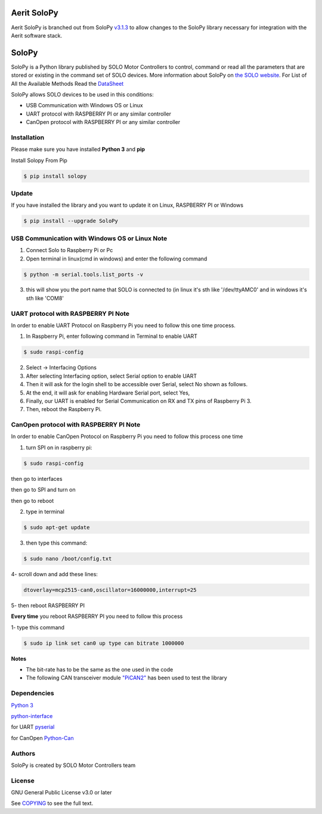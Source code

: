 |License|

==================================================
Aerit SoloPy
==================================================

Aerit SoloPy is branched out from SoloPy `v3.1.3 <https://github.com/Solo-FL/SoloPy/releases/tag/V3.1.3>`__
to allow changes to the SoloPy library necessary for integration with the Aerit software stack.


==================================================
SoloPy
==================================================

SoloPy is a Python library published by SOLO Motor Controllers to control, command
or read all the parameters that are stored or existing in the command set of SOLO devices.
More information about SoloPy on `the SOLO website <https://www.solomotorcontrollers.com/>`_.
For List of All the Available Methods Read the `DataSheet <https://www.solomotorcontrollers.com/resources/specs-datasheets/>`__

SoloPy allows SOLO devices to be used in this conditions: 

- USB Communication with Windows OS or Linux

- UART protocol with RASPBERRY PI or any similar controller

- CanOpen protocol with RASPBERRY PI or any similar controller


Installation
=============
Please make sure you have installed **Python 3** and **pip**

Install Solopy From Pip

.. code-block::

   $ pip install solopy


Update
=============
If you have installed the library and you want to update it on Linux, RASPBERRY PI or Windows

.. code-block::

   $ pip install --upgrade SoloPy 
   


USB Communication with Windows OS or Linux Note
==========================
1. Connect Solo to Raspberry Pi or Pc

2. Open terminal in linux(cmd in windows) and enter the following command

.. code-block::

   $ python -m serial.tools.list_ports -v

3. this will show you the port name that SOLO is connected to (in linux it's sth like '/dev/ttyAMC0' and in windows it's sth like 'COM8'


UART protocol with RASPBERRY PI Note
=============
In order to enable UART Protocol on Raspberry Pi you need to follow this one time process. 

1. In Raspberry Pi, enter following command in Terminal to enable UART

.. code-block::

   $ sudo raspi-config

2. Select -> Interfacing Options

3. After selecting Interfacing option, select Serial option to enable UART

4. Then it will ask for the login shell to be accessible over Serial, select No shown as follows.

5. At the end, it will ask for enabling Hardware Serial port, select Yes,

6. Finally, our UART is enabled for Serial Communication on RX and TX pins of Raspberry Pi 3.

7. Then, reboot the Raspberry Pi.


CanOpen protocol with RASPBERRY PI Note
=============
In order to enable CanOpen Protocol on Raspberry Pi you need to follow this process one time

1. turn SPI on in raspberry pi: 

.. code-block::

   $ sudo raspi-config   

then go to interfaces 

then go to SPI and turn on 

then go to reboot

2. type in terminal

.. code-block::

   $ sudo apt-get update

3. then type this command:

.. code-block::

   $ sudo nano /boot/config.txt

4- scroll down and add these lines:

.. code-block::

   dtoverlay=mcp2515-can0,oscillator=16000000,interrupt=25

5- then reboot RASPBERRY PI


**Every time** you reboot RASPBERRY PI you need to follow this process

1- type this command 

.. code-block::

   $ sudo ip link set can0 up type can bitrate 1000000

**Notes** 

- The bit-rate has to be the same as the one used in the code

- The following CAN transceiver module  `"PiCAN2" <https://copperhilltech.com/pican-2-can-bus-interface-for-raspberry-pi/>`__ has been used to test the library 


Dependencies
=============
`Python 3 <https://www.python.org/downloads/>`__

`python-interface <https://github.com/ssanderson/python-interface>`__

for UART `pyserial <https://github.com/pyserial/pyserial>`__

for CanOpen `Python-Can <https://pypi.org/project/python-can/>`__


Authors
=============

SoloPy is created by SOLO Motor Controllers team


License
=============

GNU General Public License v3.0 or later

See `COPYING <COPYING>`_ to see the full text.

.. |License| image:: https://img.shields.io/badge/license-GPL%20v3.0-brightgreen.svg
   :target: COPYING
   :alt: Repository License
